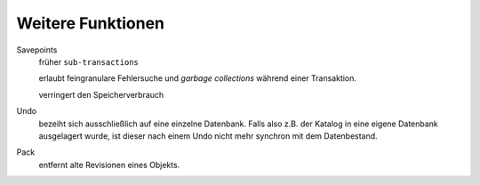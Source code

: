 ==================
Weitere Funktionen
==================

Savepoints
 früher ``sub-transactions``

 erlaubt feingranulare Fehlersuche und *garbage collections* während einer Transaktion.

 verringert den Speicherverbrauch

Undo
 bezeiht sich ausschließlich auf eine einzelne Datenbank. Falls also z.B. der Katalog in eine eigene Datenbank ausgelagert wurde, ist dieser nach einem Undo nicht mehr synchron mit dem Datenbestand.

Pack
 entfernt alte Revisionen eines Objekts.

